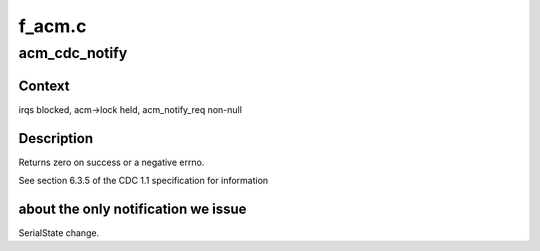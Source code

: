 .. -*- coding: utf-8; mode: rst -*-

=======
f_acm.c
=======


.. _`acm_cdc_notify`:

acm_cdc_notify
==============

.. c:function:: int acm_cdc_notify (struct f_acm *acm, u8 type, u16 value, void *data, unsigned length)

    issue CDC notification to host

    :param struct f_acm \*acm:
        wraps host to be notified

    :param u8 type:
        notification type

    :param u16 value:
        Refer to cdc specs, wValue field.

    :param void \*data:
        data to be sent

    :param unsigned length:
        size of data



.. _`acm_cdc_notify.context`:

Context
-------

irqs blocked, acm->lock held, acm_notify_req non-null



.. _`acm_cdc_notify.description`:

Description
-----------

Returns zero on success or a negative errno.

See section 6.3.5 of the CDC 1.1 specification for information



.. _`acm_cdc_notify.about-the-only-notification-we-issue`:

about the only notification we issue
------------------------------------

SerialState change.

